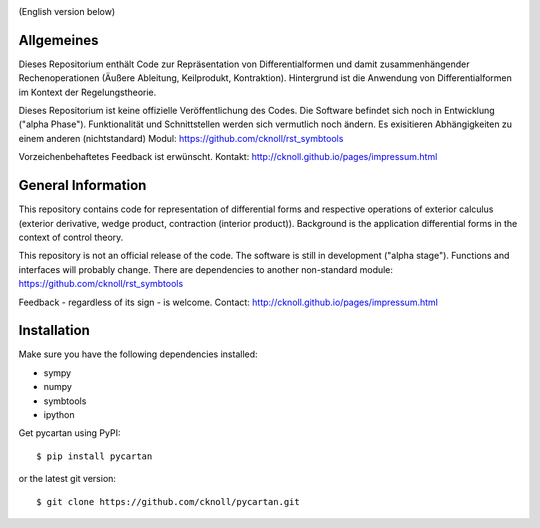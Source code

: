 
.. image:: https://badge.fury.io/py/pycartan.svg
    :target: https://badge.fury.io/py/pycartan

(English version below)

Allgemeines
===========
Dieses Repositorium enthält Code
zur Repräsentation von Differentialformen und damit zusammenhängender Rechenoperationen
(Äußere Ableitung, Keilprodukt, Kontraktion).
Hintergrund ist die Anwendung von Differentialformen im Kontext der Regelungstheorie.

Dieses Repositorium ist keine offizielle Veröffentlichung des Codes.
Die Software befindet sich noch in Entwicklung ("alpha Phase").
Funktionalität und Schnittstellen werden sich vermutlich noch ändern.
Es exisitieren Abhängigkeiten zu einem anderen (nichtstandard) Modul: https://github.com/cknoll/rst_symbtools

Vorzeichenbehaftetes Feedback ist erwünscht. 
Kontakt: http://cknoll.github.io/pages/impressum.html





General Information
===================
This repository contains code for representation of differential forms and
respective operations of exterior calculus (exterior derivative, wedge product, contraction (interior product)). Background is the application differential forms in the context of control theory.

This repository is not an official release of the code. The software is still in development ("alpha stage"). Functions and interfaces will probably change.
There are dependencies to another non-standard module: https://github.com/cknoll/rst_symbtools


Feedback - regardless of its sign - is welcome.
Contact: http://cknoll.github.io/pages/impressum.html

Installation
============
Make sure you have the following dependencies installed:

- sympy
- numpy
- symbtools
- ipython

Get pycartan using PyPI::

    $ pip install pycartan

or the latest git version::

    $ git clone https://github.com/cknoll/pycartan.git

